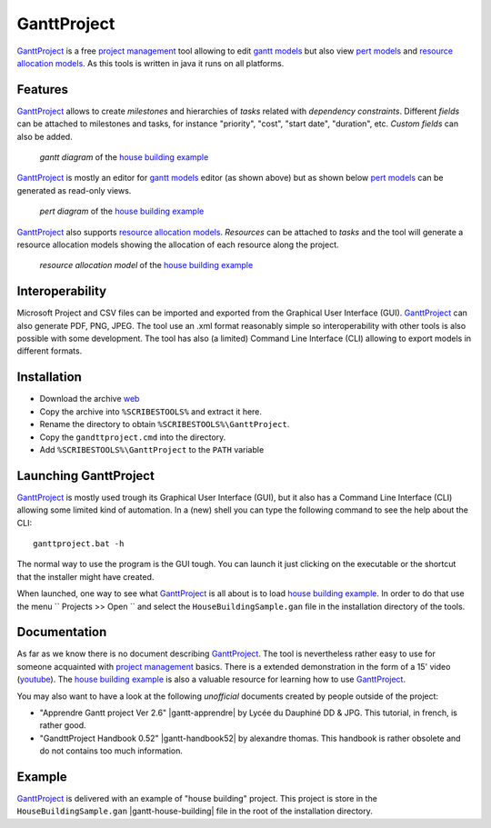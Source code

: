 .. _`GanttProject chapter`:

GanttProject
============

`GanttProject`_ is a free `project management`_ tool allowing to edit
`gantt models`_ but also view `pert models`_ and `resource allocation models`_.
As this tools is written in java it runs on all platforms.

Features
--------

`GanttProject`_ allows to create *milestones* and hierarchies of *tasks*
related with *dependency constraints*. Different *fields* can be attached to
milestones and tasks, for instance "priority", "cost", "start date",
"duration", etc. *Custom fields* can also be added.

.. figure:: media/gantt.png

    *gantt diagram* of the `house building example`_

`GanttProject`_ is mostly an editor for `gantt models`_ editor (as shown
above) but as shown below `pert models`_ can be generated as read-only
views.

.. figure:: media/pert.jpg

    *pert diagram* of the `house building example`_

`GanttProject`_ also supports `resource allocation models`_. *Resources* can be
attached to *tasks* and the tool will generate a resource allocation models
showing the allocation of each resource along the project.

.. figure:: media/resource.png

    *resource allocation model* of the `house building example`_

Interoperability
----------------

Microsoft Project and CSV files can be imported and exported from the
Graphical User Interface (GUI). `GanttProject`_
can also generate PDF, PNG, JPEG. The tool use an .xml format reasonably
simple so interoperability with other tools is also possible with some
development. The tool has also (a limited) Command Line Interface (CLI)
allowing to export models in different formats.

Installation
------------

*   Download the archive |GanttProjectZip|
*   Copy the archive into ``%SCRIBESTOOLS%`` and extract it here.
*   Rename the directory to obtain ``%SCRIBESTOOLS%\GanttProject``.
*   Copy the ``gandttproject.cmd`` into the directory.
*   Add ``%SCRIBESTOOLS%\GanttProject`` to the ``PATH`` variable

Launching GanttProject
----------------------

`GanttProject`_ is mostly used trough its Graphical User Interface (GUI), but
it also has a Command Line Interface (CLI) allowing some limited kind of
automation. In a (new) shell you can type the following command to see the
help about the CLI::

    ganttproject.bat -h

The normal way to use the program is the GUI tough. You can launch it just
clicking on the executable or the shortcut that the installer might have
created.

When launched, one way to see what `GanttProject`_ is all about is to load
`house building example`_. In order to do that use the menu
`` Projects >> Open `` and select the ``HouseBuildingSample.gan`` file in the
installation directory of the tools.

Documentation
-------------

As far as we know there is no document describing `GanttProject`_.
The tool is nevertheless rather easy to use for someone acquainted
with `project management`_ basics. There is a extended demonstration
in the form of a 15' video |gantt-demo|. The `house building example`_
is also a valuable resource for learning how to use `GanttProject`_.

You may also want to have a look at the following *unofficial* documents
created by people outside of the project:

*   "Apprendre Gantt project Ver 2.6" |gantt-apprendre| by Lycée du Dauphiné
    DD & JPG. This tutorial, in french, is rather good.

*   "GandttProject Handbook 0.52" |gantt-handbook52| by alexandre thomas.
    This handbook is rather obsolete and do not contains too much
    information.

Example
-------

.. _`house building example`:

`GanttProject`_ is delivered with an example of "house building" project.
This project is store in the ``HouseBuildingSample.gan``
|gantt-house-building| file in the root of the installation directory.





.. .........................................................................

.. |gantt-house-building| replace::
    (:download:`local<docs/HouseBuildingSample.gan>`)

.. |gantt-apprendre| replace::
    (:download:`local<docs/apprendre-gantt-project-version-26-vers-17janv2014.pdf>`,
    `web <http://eduscol.education.fr/sti/sites/eduscol.education.fr.sti/files/ressources/pedagogiques/3364/3364-tutoriel-gantt-project-version-26-vers-17janv2014.pdf>`__)

.. |gantt-handbook52| replace::
    (:download:`local<docs/ganttproject-handbook52.pdf>`,
    `web <http://www-mdp.eng.cam.ac.uk/web/CD/engapps/project/ganttprojec.pdf>`__)

.. |gantt-demo| replace::
    (`youtube <https://www.youtube.com/watch?v=5rHCSa5ad34>`__)

.. _`download page`:
    http://www.ganttproject.biz/download.php

.. |GanttProjectZip| replace::
    `web <http://www.ganttproject.biz/download#zip>`__

.. _`installing from zip`: https://code.google.com/p/ganttproject/wiki/InstallingFromZIPArchive


.. _`GanttProject` : http://www.ganttproject.biz/
.. _`project management`: http://en.wikipedia.org/wiki/Project_management
.. _`gantt models`: http://en.wikipedia.org/wiki/Gantt_chart
.. _`pert models`: http://en.wikipedia.org/wiki/Program_evaluation_and_review_technique
.. _`resource allocation models`: http://en.wikipedia.org/wiki/Resource_allocation
